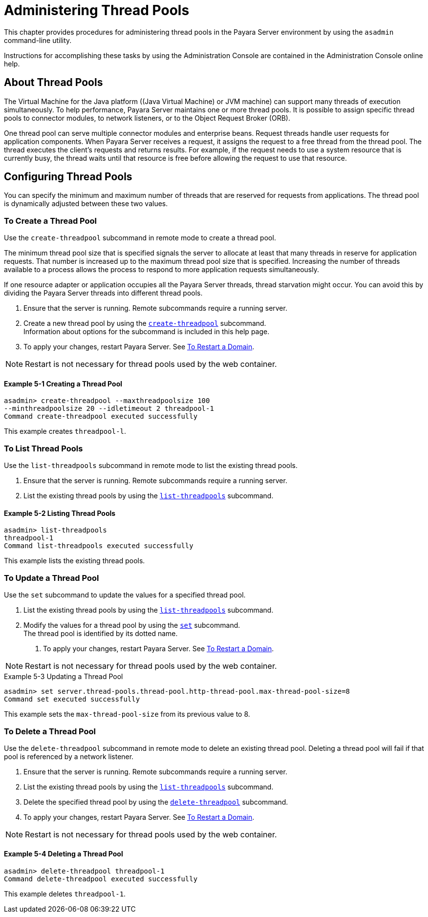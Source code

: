 [[administering-thread-pools]]
= Administering Thread Pools

This chapter provides procedures for administering thread pools in the Payara Server environment by using the `asadmin` command-line utility.

Instructions for accomplishing these tasks by using the Administration Console are contained in the Administration Console online help.

[[about-thread-pools]]
== About Thread Pools

The Virtual Machine for the Java platform ((Java Virtual Machine) or JVM machine) can support many threads of execution simultaneously.
To help performance, Payara Server maintains one or more thread pools. It is possible to assign specific thread pools to connector modules,
to network listeners, or to the Object Request Broker (ORB).

One thread pool can serve multiple connector modules and enterprise beans. Request threads handle user requests for application components.
When Payara Server receives a request, it assigns the request to a free thread from the thread pool. The thread executes the client's requests and returns results.
For example, if the request needs to use a system resource that is currently busy, the thread waits until that resource is free before allowing the request to use that resource.

[[configuring-thread-pools]]
== Configuring Thread Pools

You can specify the minimum and maximum number of threads that are reserved for requests from applications. The thread pool is dynamically adjusted between these two values.

[[to-create-a-thread-pool]]
=== To Create a Thread Pool

Use the `create-threadpool` subcommand in remote mode to create a thread pool.

The minimum thread pool size that is specified signals the server to allocate at least that many threads in reserve for application requests. That number is
increased up to the maximum thread pool size that is specified. Increasing the number of threads available to a process allows the process to respond to more application
requests simultaneously.

If one resource adapter or application occupies all the Payara Server threads, thread starvation might occur. You can avoid this by dividing the Payara Server threads
into different thread pools.

. Ensure that the server is running. Remote subcommands require a running server.
. Create a new thread pool by using the
xref:docs:reference-manual:create-threadpool.adoc[`create-threadpool`] subcommand. +
Information about options for the subcommand is included in this help page.
. To apply your changes, restart Payara Server. See xref:docs:administration-guide:domains.adoc#to-restart-a-domain[To Restart a Domain].

NOTE: Restart is not necessary for thread pools used by the web container.

==== Example 5-1 Creating a Thread Pool

[source,shell]
----
asadmin> create-threadpool --maxthreadpoolsize 100 
--minthreadpoolsize 20 --idletimeout 2 threadpool-1
Command create-threadpool executed successfully
----
This example creates `threadpool-l`.

[[to-list-thread-pools]]
=== To List Thread Pools

Use the `list-threadpools` subcommand in remote mode to list the existing thread pools.

. Ensure that the server is running. Remote subcommands require a running server.
. List the existing thread pools by using the xref:docs:reference-manual:list-threadpools.adoc[`list-threadpools`] subcommand.

==== Example 5-2 Listing Thread Pools

[source,shell]
----
asadmin> list-threadpools
threadpool-1
Command list-threadpools executed successfully
----
This example lists the existing thread pools.

[[to-update-a-thread-pool]]
=== To Update a Thread Pool

Use the `set` subcommand to update the values for a specified thread pool.

. List the existing thread pools by using the xref:docs:reference-manual:list-threadpools.adoc[`list-threadpools`] subcommand.
. Modify the values for a thread pool by using the xref:docs:reference-manual:set.adoc[`set`] subcommand. +
The thread pool is identified by its dotted name.
3.  To apply your changes, restart Payara Server. See xref:docs:administration-guide:domains.adoc#to-restart-a-domain[To Restart a Domain]. +

NOTE: Restart is not necessary for thread pools used by the web container.

.Example 5-3 Updating a Thread Pool
[source,shell]
----
asadmin> set server.thread-pools.thread-pool.http-thread-pool.max-thread-pool-size=8
Command set executed successfully
----
This example sets the `max-thread-pool-size` from its previous value to 8.

[[to-delete-a-thread-pool]]
=== To Delete a Thread Pool

Use the `delete-threadpool` subcommand in remote mode to delete an existing thread pool. Deleting a thread pool will fail if that pool is referenced by a network listener.

. Ensure that the server is running. Remote subcommands require a running server.
. List the existing thread pools by using the xref:docs:reference-manual:list-threadpools.adoc[`list-threadpools`] subcommand.
. Delete the specified thread pool by using the xref:docs:reference-manual:delete-threadpool.adoc[`delete-threadpool`] subcommand.
. To apply your changes, restart Payara Server. See xref:docs:administration-guide:domains.adoc#to-restart-a-domain[To Restart a Domain]. +

NOTE: Restart is not necessary for thread pools used by the web container.

==== Example 5-4 Deleting a Thread Pool

[source,shell]
----
asadmin> delete-threadpool threadpool-1
Command delete-threadpool executed successfully
----
This example deletes `threadpool-1`.



